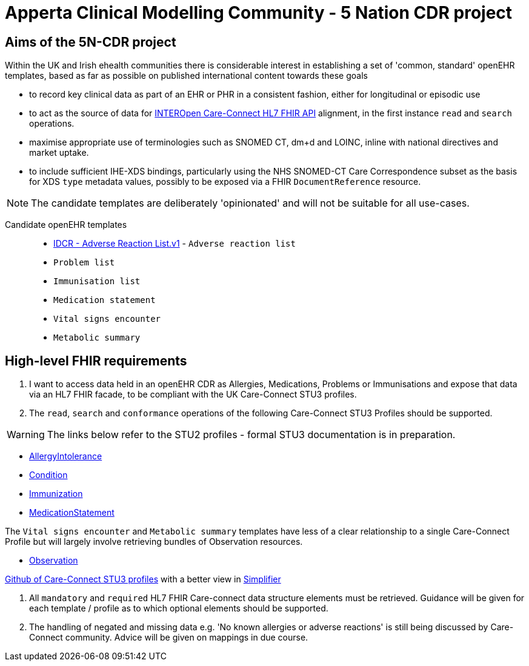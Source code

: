 = Apperta Clinical Modelling Community - 5 Nation CDR project

== Aims of the 5N-CDR project

Within the UK and Irish ehealth communities there is considerable interest in establishing a set of 'common, standard' openEHR templates,
 based as far as possible on published international content towards these goals

- to record key clinical data as part of an EHR or PHR in a consistent fashion, either for longitudinal or episodic use
- to act as the source of data for https://nhsconnect.github.io/CareConnectAPI/index.html[INTEROpen Care-Connect HL7 FHIR API] alignment, in the first instance `read` and `search` operations.
- maximise appropriate use of terminologies such as SNOMED CT, dm+d and LOINC, inline with national directives and market uptake.
- to include sufficient IHE-XDS bindings, particularly using the NHS SNOMED-CT Care Correspondence subset as the basis for XDS `type` metadata values,
  possibly to be exposed via a FHIR `DocumentReference` resource.


NOTE: The candidate templates are deliberately 'opinionated' and will not be suitable for all use-cases.

Candidate openEHR templates::

- http://ckm.apperta.org/ckm/#showTemplate_1051.57.71[IDCR - Adverse Reaction List.v1] -  `Adverse reaction list`
- `Problem list`
- `Immunisation list`
- `Medication statement`
- `Vital signs encounter`
- `Metabolic summary`


== High-level FHIR requirements

1. I want to access data held in an openEHR CDR as Allergies, Medications, Problems or Immunisations and expose that data via an HL7 FHIR facade, to be compliant with the UK Care-Connect STU3 profiles.
2. The `read`, `search` and `conformance` operations of the following Care-Connect STU3 Profiles should be supported.

WARNING: The links below refer to the STU2 profiles - formal STU3 documentation is in preparation.

- https://nhsconnect.github.io/CareConnectAPI/api_clinical_allergyintolerance.html[AllergyIntolerance]
- https://nhsconnect.github.io/CareConnectAPI/api_clinical_condition.html[Condition]
- https://nhsconnect.github.io/CareConnectAPI/api_medication_immunization.html[Immunization]
- https://nhsconnect.github.io/CareConnectAPI/api_medication_medicationstatement.html[MedicationStatement]

The `Vital signs encounter` and `Metabolic summary` templates have less of a clear relationship to a single Care-Connect Profile
 but will largely involve retrieving bundles of Observation resources.

 - https://nhsconnect.github.io/CareConnectAPI/api_diagnostics_observation.html[Observation]

https://github.com/nhsconnect/CareConnect-profiles/tree/feature/stu3[Github of Care-Connect STU3 profiles]
with a better view in
https://simplifier.net/CareConnectSTU4/~resources?category=Profileand[Simplifier]

3. All `mandatory` and `required` HL7 FHIR Care-connect data structure elements must be retrieved.
Guidance will be given for each template / profile as to which optional elements should be supported.

4. The handling of negated and missing data e.g. 'No known allergies or adverse reactions' is still being discussed by Care-Connect community. Advice will be given on mappings in due course.
